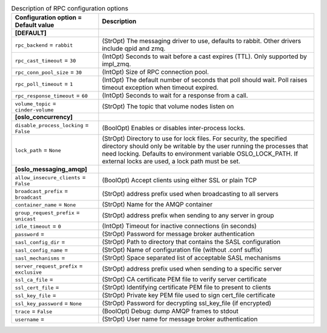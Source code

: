..
    Warning: Do not edit this file. It is automatically generated from the
    software project's code and your changes will be overwritten.

    The tool to generate this file lives in openstack-doc-tools repository.

    Please make any changes needed in the code, then run the
    autogenerate-config-doc tool from the openstack-doc-tools repository, or
    ask for help on the documentation mailing list, IRC channel or meeting.

.. _cinder-rpc:

.. list-table:: Description of RPC configuration options
   :header-rows: 1
   :class: config-ref-table

   * - Configuration option = Default value
     - Description
   * - **[DEFAULT]**
     -
   * - ``rpc_backend`` = ``rabbit``
     - (StrOpt) The messaging driver to use, defaults to rabbit. Other drivers include qpid and zmq.
   * - ``rpc_cast_timeout`` = ``30``
     - (IntOpt) Seconds to wait before a cast expires (TTL). Only supported by impl_zmq.
   * - ``rpc_conn_pool_size`` = ``30``
     - (IntOpt) Size of RPC connection pool.
   * - ``rpc_poll_timeout`` = ``1``
     - (IntOpt) The default number of seconds that poll should wait. Poll raises timeout exception when timeout expired.
   * - ``rpc_response_timeout`` = ``60``
     - (IntOpt) Seconds to wait for a response from a call.
   * - ``volume_topic`` = ``cinder-volume``
     - (StrOpt) The topic that volume nodes listen on
   * - **[oslo_concurrency]**
     -
   * - ``disable_process_locking`` = ``False``
     - (BoolOpt) Enables or disables inter-process locks.
   * - ``lock_path`` = ``None``
     - (StrOpt) Directory to use for lock files. For security, the specified directory should only be writable by the user running the processes that need locking. Defaults to environment variable OSLO_LOCK_PATH. If external locks are used, a lock path must be set.
   * - **[oslo_messaging_amqp]**
     -
   * - ``allow_insecure_clients`` = ``False``
     - (BoolOpt) Accept clients using either SSL or plain TCP
   * - ``broadcast_prefix`` = ``broadcast``
     - (StrOpt) address prefix used when broadcasting to all servers
   * - ``container_name`` = ``None``
     - (StrOpt) Name for the AMQP container
   * - ``group_request_prefix`` = ``unicast``
     - (StrOpt) address prefix when sending to any server in group
   * - ``idle_timeout`` = ``0``
     - (IntOpt) Timeout for inactive connections (in seconds)
   * - ``password`` =
     - (StrOpt) Password for message broker authentication
   * - ``sasl_config_dir`` =
     - (StrOpt) Path to directory that contains the SASL configuration
   * - ``sasl_config_name`` =
     - (StrOpt) Name of configuration file (without .conf suffix)
   * - ``sasl_mechanisms`` =
     - (StrOpt) Space separated list of acceptable SASL mechanisms
   * - ``server_request_prefix`` = ``exclusive``
     - (StrOpt) address prefix used when sending to a specific server
   * - ``ssl_ca_file`` =
     - (StrOpt) CA certificate PEM file to verify server certificate
   * - ``ssl_cert_file`` =
     - (StrOpt) Identifying certificate PEM file to present to clients
   * - ``ssl_key_file`` =
     - (StrOpt) Private key PEM file used to sign cert_file certificate
   * - ``ssl_key_password`` = ``None``
     - (StrOpt) Password for decrypting ssl_key_file (if encrypted)
   * - ``trace`` = ``False``
     - (BoolOpt) Debug: dump AMQP frames to stdout
   * - ``username`` =
     - (StrOpt) User name for message broker authentication

